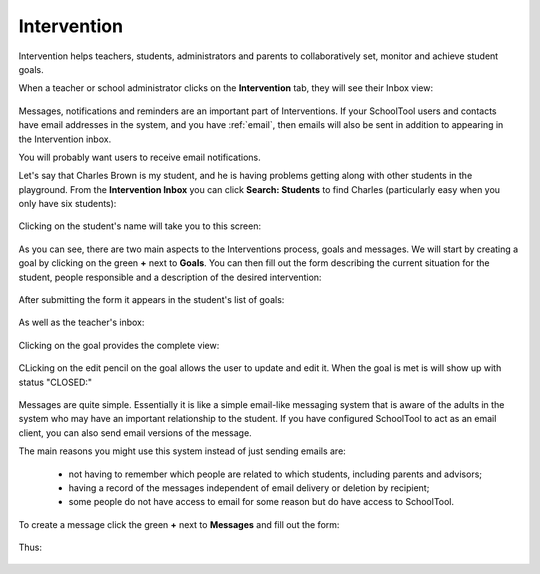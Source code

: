 Intervention
============

Intervention helps teachers, students, administrators and parents to collaboratively set, monitor and achieve student goals.

When a teacher or school administrator clicks on the **Intervention** tab, they will see their Inbox view:

   .. image:: images/intervention-1.png

Messages, notifications and reminders are an important part of Interventions.  If your SchoolTool users and contacts have email addresses in the system, and you have :ref:`email`, then emails will also be sent in addition to appearing in the Intervention inbox.

You will probably want users to receive email notifications.

Let's say that Charles Brown is my student, and he is having problems getting along with other students in the playground.  From the **Intervention Inbox** you can click **Search: Students** to find Charles (particularly easy when you only have six students):

   .. image:: images/intervention-2.png

Clicking on the student's name will take you to this screen:

   .. image:: images/intervention-3.png

As you can see, there are two main aspects to the Interventions process, goals and messages.  We will start by creating a goal by clicking on the green **+** next to **Goals**.  You can then fill out the form describing the current situation for the student, people responsible and a description of the desired intervention:

   .. image:: images/intervention-4.png

After submitting the form it appears in the student's list of goals:

   .. image:: images/intervention-5.png

As well as the teacher's inbox:

   .. image:: images/intervention-6.png

Clicking on the goal provides the complete view:

   .. image:: images/intervention-7.png

CLicking on the edit pencil on the goal allows the user to update and edit it.  When the goal is met is will show up with status "CLOSED:"

   .. image:: images/intervention-8.png

Messages are quite simple.  Essentially it is like a simple email-like messaging system that is aware of the adults in the system who may have an important relationship to the student.  If you have configured SchoolTool to act as an email client, you can also send email versions of the message.  

The main reasons you might use this system instead of just sending emails are:

 * not having to remember which people are related to which students, including parents and advisors;
 * having a record of the messages independent of email delivery or deletion by recipient;
 * some people do not have access to email for some reason but do have access to SchoolTool.

To create a message click the green **+** next to **Messages** and fill out the form:

   .. image:: images/intervention-9.png

Thus:

   .. image:: images/intervention-10.png
